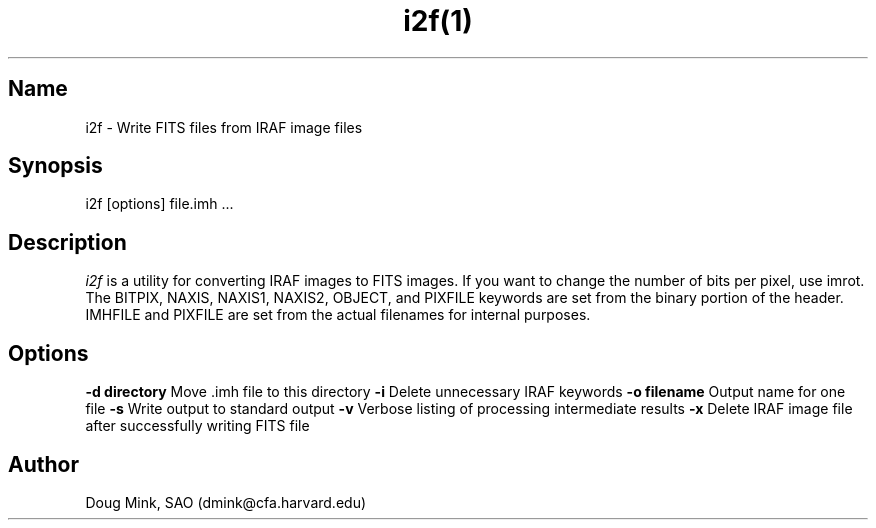 .TH i2f(1) WCSTools "6 July 2001"
.SH Name
i2f \- Write FITS files from IRAF image files
.SH Synopsis
i2f [options] file.imh ...
.SH Description
.I i2f
is a utility for converting IRAF images to FITS images. If you want to
change the number of bits per pixel, use imrot.  The BITPIX, NAXIS,
NAXIS1, NAXIS2, OBJECT, and PIXFILE keywords are set from the binary
portion of the header. IMHFILE and PIXFILE are set from the actual
filenames for internal purposes. 
.SH Options
.B \-d directory
Move .imh file to this directory
.B \-i
Delete unnecessary IRAF keywords
.B \-o filename
Output name for one file
.B \-s
Write output to standard output
.B \-v
Verbose listing of processing intermediate results
.B \-x
Delete IRAF image file after successfully writing FITS file
.SH Author
Doug Mink, SAO (dmink@cfa.harvard.edu)
